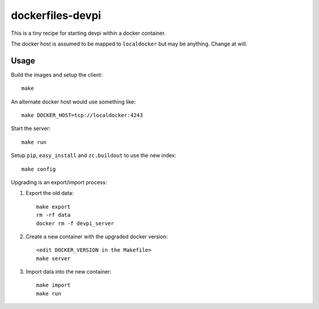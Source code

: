 dockerfiles-devpi
=================

This is a tiny recipe for starting devpi within a docker container.

The docker host is assumed to be mapped to ``localdocker`` but may be
anything. Change at will.

Usage
-----

Build the images and setup the client::

  make

An alternate docker host would use something like::

  make DOCKER_HOST=tcp://localdocker:4243

Start the server::

  make run

Setup ``pip``, ``easy_install`` and ``zc.buildout`` to use the new index::

  make config

Upgrading is an export/import process:

1. Export the old data::

     make export
     rm -rf data
     docker rm -f devpi_server

2. Create a new container with the upgraded docker version::

     <edit DOCKER_VERSION in the Makefile>
     make server

3. Import data into the new container::

     make import
     make run
